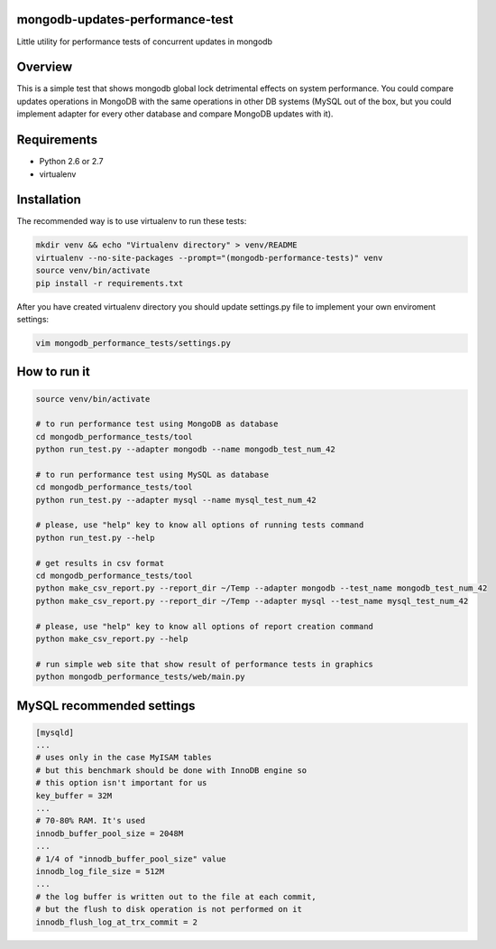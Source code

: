 mongodb-updates-performance-test
================================

Little utility for performance tests of concurrent updates in mongodb

Overview
========

This is a simple test that shows mongodb global lock detrimental effects on system performance. You could compare updates
operations in MongoDB with the same operations in other DB systems (MySQL out of the box, but you could implement adapter for
every other database and compare MongoDB updates with it).

Requirements
============

* Python 2.6 or 2.7
* virtualenv

Installation
============

The recommended way is to use virtualenv to run these tests:

.. code-block:: bash

  mkdir venv && echo "Virtualenv directory" > venv/README
  virtualenv --no-site-packages --prompt="(mongodb-performance-tests)" venv
  source venv/bin/activate
  pip install -r requirements.txt
  
After you have created virtualenv directory you should update settings.py file to implement your own enviroment settings:

.. code-block:: bash

  vim mongodb_performance_tests/settings.py

How to run it
=============

.. code-block:: bash
  
  source venv/bin/activate

  # to run performance test using MongoDB as database
  cd mongodb_performance_tests/tool
  python run_test.py --adapter mongodb --name mongodb_test_num_42

  # to run performance test using MySQL as database
  cd mongodb_performance_tests/tool
  python run_test.py --adapter mysql --name mysql_test_num_42
  
  # please, use "help" key to know all options of running tests command
  python run_test.py --help

  # get results in csv format
  cd mongodb_performance_tests/tool
  python make_csv_report.py --report_dir ~/Temp --adapter mongodb --test_name mongodb_test_num_42
  python make_csv_report.py --report_dir ~/Temp --adapter mysql --test_name mysql_test_num_42

  # please, use "help" key to know all options of report creation command
  python make_csv_report.py --help

  # run simple web site that show result of performance tests in graphics
  python mongodb_performance_tests/web/main.py

MySQL recommended settings
=============

.. code-block:: bash

  [mysqld]
  ...
  # uses only in the case MyISAM tables
  # but this benchmark should be done with InnoDB engine so
  # this option isn't important for us
  key_buffer = 32M
  ...
  # 70-80% RAM. It's used
  innodb_buffer_pool_size = 2048M
  ...
  # 1/4 of "innodb_buffer_pool_size" value
  innodb_log_file_size = 512M
  ...
  # the log buffer is written out to the file at each commit,
  # but the flush to disk operation is not performed on it
  innodb_flush_log_at_trx_commit = 2

